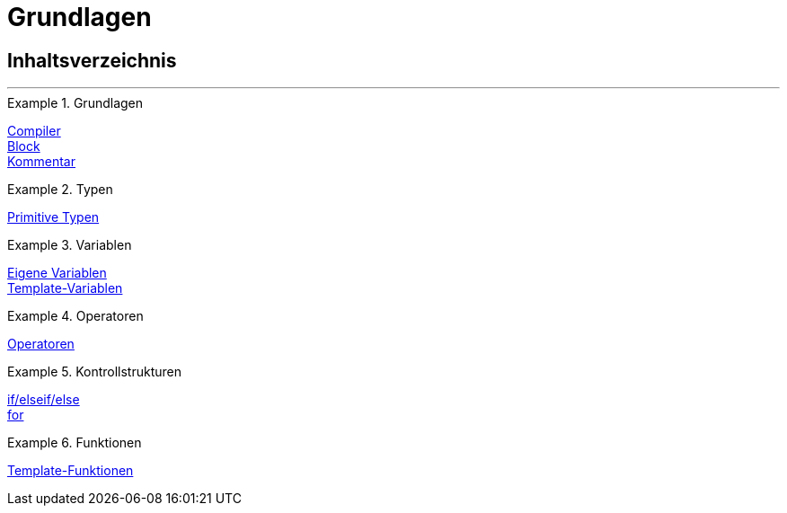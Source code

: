 = Grundlagen
:lang: de
:position: 10001

== Inhaltsverzeichnis

'''

[.row]
====
[.col-md-4]
.Grundlagen
=====
<<webshop/webshop-einrichten/cms-syntax#grundlagen-compiler, Compiler>> +
<<webshop/webshop-einrichten/cms-syntax#grundlagen-code-block, Block>> +
<<webshop/webshop-einrichten/cms-syntax#grundlagen-kommentar, Kommentar>>
=====

[.col-md-4]
.Typen
=====
<<webshop/webshop-einrichten/cms-syntax#grundlagen-typen, Primitive Typen>>
=====

[.col-md-4]
.Variablen
=====
<<webshop/webshop-einrichten/cms-syntax#grundlagen-variablen, Eigene Variablen>> +
<<webshop/webshop-einrichten/cms-syntax#grundlagen-template-variablen, Template-Variablen>>
=====
====

[.row]
====
[.col-md-4]
.Operatoren
=====
<<webshop/webshop-einrichten/cms-syntax#grundlagen-operatoren, Operatoren>>
=====

[.col-md-4]
.Kontrollstrukturen
=====
<<webshop/webshop-einrichten/cms-syntax#grundlagen-if, if/elseif/else>> +
<<webshop/webshop-einrichten/cms-syntax#grundlagen-for, for>>
=====

[.col-md-4]
.Funktionen
=====
<<webshop/webshop-einrichten/cms-syntax#grundlagen-template-funktionen, Template-Funktionen>>
=====
====
